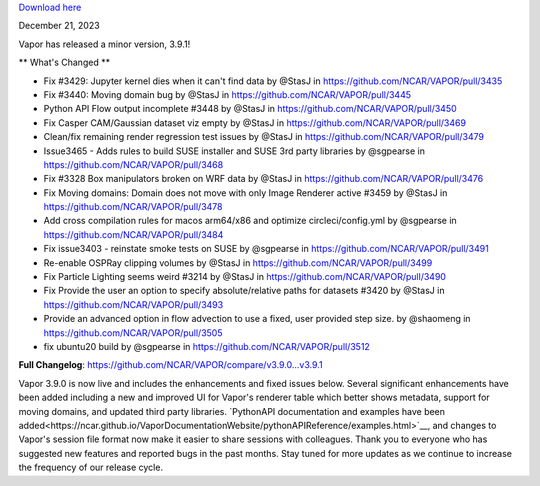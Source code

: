 .. _3.9.1:

`Download here <https://forms.gle/xLGwLgYSiABbHe8t8>`__

December 21, 2023

Vapor has released a minor version, 3.9.1!

** What's Changed **

* Fix #3429: Jupyter kernel dies when it can't find data by @StasJ in https://github.com/NCAR/VAPOR/pull/3435
* Fix #3440: Moving domain bug by @StasJ in https://github.com/NCAR/VAPOR/pull/3445
* Python API Flow output incomplete #3448 by @StasJ in https://github.com/NCAR/VAPOR/pull/3450
* Fix Casper CAM/Gaussian dataset viz empty by @StasJ in https://github.com/NCAR/VAPOR/pull/3469
* Clean/fix remaining render regression test issues by @StasJ in https://github.com/NCAR/VAPOR/pull/3479
* Issue3465 - Adds rules to build SUSE installer and SUSE 3rd party libraries by @sgpearse in https://github.com/NCAR/VAPOR/pull/3468
* Fix #3328 Box manipulators broken on WRF data by @StasJ in https://github.com/NCAR/VAPOR/pull/3476
* Fix Moving domains: Domain does not move with only Image Renderer active #3459 by @StasJ in https://github.com/NCAR/VAPOR/pull/3478
* Add cross compilation rules for macos arm64/x86 and optimize circleci/config.yml by @sgpearse in https://github.com/NCAR/VAPOR/pull/3484
* Fix issue3403 - reinstate smoke tests on SUSE by @sgpearse in https://github.com/NCAR/VAPOR/pull/3491
* Re-enable OSPRay clipping volumes by @StasJ in https://github.com/NCAR/VAPOR/pull/3499
* Fix Particle Lighting seems weird #3214 by @StasJ in https://github.com/NCAR/VAPOR/pull/3490
* Fix Provide the user an option to specify absolute/relative paths for datasets #3420 by @StasJ in https://github.com/NCAR/VAPOR/pull/3493
* Provide an advanced option in flow advection to use a fixed, user provided step size.  by @shaomeng in https://github.com/NCAR/VAPOR/pull/3505
* fix ubuntu20 build by @sgpearse in https://github.com/NCAR/VAPOR/pull/3512


**Full Changelog**: https://github.com/NCAR/VAPOR/compare/v3.9.0...v3.9.1

Vapor 3.9.0 is now live and includes the enhancements and fixed issues below.  Several significant enhancements have been added including a new and improved UI for Vapor's renderer table which better shows metadata, support for moving domains, and updated third party libraries.  `PythonAPI documentation and examples have been added<https://ncar.github.io/VaporDocumentationWebsite/pythonAPIReference/examples.html>`__, and changes to Vapor's session file format now make it easier to share sessions with colleagues.  Thank you to everyone who has suggested new features and reported bugs in the past months.  Stay tuned for more updates as we continue to increase the frequency of our release cycle.
